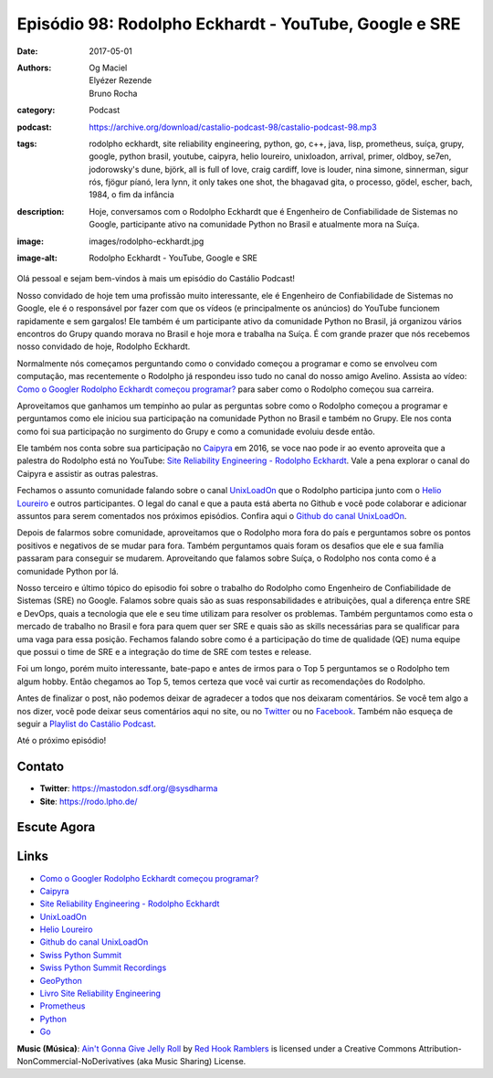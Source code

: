 Episódio 98: Rodolpho Eckhardt - YouTube, Google e SRE
######################################################
:date: 2017-05-01
:authors: Og Maciel, Elyézer Rezende, Bruno Rocha
:category: Podcast
:podcast: https://archive.org/download/castalio-podcast-98/castalio-podcast-98.mp3
:tags: rodolpho eckhardt, site reliability engineering, python, go, c++, java,
       lisp, prometheus, suíça, grupy, google, python brasil, youtube, caipyra,
       helio loureiro, unixloadon, arrival, primer, oldboy, se7en, jodorowsky's
       dune, björk, all is full of love, craig cardiff, love is louder, nina
       simone, sinnerman, sigur rós, fjögur píanó, lera lynn, it only takes one
       shot, the bhagavad gita, o processo, gödel, escher, bach, 1984, o fim da
       infância
:description: Hoje, conversamos com o Rodolpho Eckhardt que é Engenheiro de
              Confiabilidade de Sistemas no Google, participante ativo na
              comunidade Python no Brasil e atualmente mora na Suíça.
:image: images/rodolpho-eckhardt.jpg
:image-alt: Rodolpho Eckhardt - YouTube, Google e SRE

Olá pessoal e sejam bem-vindos à mais um episódio do Castálio Podcast!

Nosso convidado de hoje tem uma profissão muito interessante, ele é Engenheiro
de Confiabilidade de Sistemas no Google, ele é o responsável por fazer com que
os vídeos (e principalmente os anúncios) do YouTube funcionem rapidamente e sem
gargalos!  Ele também é um participante ativo da comunidade Python no Brasil,
já organizou vários encontros do Grupy quando morava no Brasil e hoje mora e
trabalha na Suíça. É com grande prazer que nós recebemos nosso convidado de
hoje, Rodolpho Eckhardt.

.. more

Normalmente nós começamos perguntando como o convidado começou a programar e
como se envolveu com computação, mas recentemente o Rodolpho já respondeu isso
tudo no canal do nosso amigo Avelino. Assista ao vídeo: `Como o Googler
Rodolpho Eckhardt começou programar?`_ para saber como o Rodolpho começou sua
carreira.

Aproveitamos que ganhamos um tempinho ao pular as perguntas sobre como o
Rodolpho começou a programar e perguntamos como ele iniciou sua participação na
comunidade Python no Brasil e também no Grupy. Ele nos conta como foi sua
participação no surgimento do Grupy e como a comunidade evoluiu desde então.

Ele também nos conta sobre sua participação no `Caipyra`_ em 2016, se voce nao
pode ir ao evento aproveita que a palestra do Rodolpho está no YouTube: `Site
Reliability Engineering - Rodolpho Eckhardt`_. Vale a pena explorar o canal do
Caipyra e assistir as outras palestras.

Fechamos o assunto comunidade falando sobre o canal `UnixLoadOn`_ que o
Rodolpho participa junto com o `Helio Loureiro`_ e outros participantes. O
legal do canal e que a pauta está aberta no Github e você pode colaborar e
adicionar assuntos para serem comentados nos próximos episódios. Confira aqui o
`Github do canal UnixLoadOn`_.

Depois de falarmos sobre comunidade, aproveitamos que o Rodolpho mora fora do
país e perguntamos sobre os pontos positivos e negativos de se mudar para fora.
Também perguntamos quais foram os desafios que ele e sua família passaram para
conseguir se mudarem. Aproveitando que falamos sobre Suíça, o Rodolpho nos
conta como é a comunidade Python por lá.

Nosso terceiro e último tópico do episodio foi sobre o trabalho do Rodolpho
como Engenheiro de Confiabilidade de Sistemas (SRE) no Google. Falamos sobre
quais são as suas responsabilidades e atribuições, qual a diferença entre SRE e
DevOps, quais a tecnologia que ele e seu time utilizam para resolver os
problemas. Também perguntamos como esta o mercado de trabalho no Brasil e fora
para quem quer ser SRE e quais são as skills necessárias para se qualificar
para uma vaga para essa posição. Fechamos falando sobre como é a participação
do time de qualidade (QE) numa equipe que possui o time de SRE e a integração
do time de SRE com testes e release.

Foi um longo, porém muito interessante, bate-papo e antes de irmos para o Top 5
perguntamos se o Rodolpho tem algum hobby. Então chegamos ao Top 5, temos
certeza que você vai curtir as recomendações do Rodolpho.

Antes de finalizar o post, não podemos deixar de agradecer a todos que nos
deixaram comentários. Se você tem algo a nos dizer, você pode deixar seus
comentários aqui no site, ou no `Twitter <https://twitter.com/castaliopod>`_ ou
no `Facebook <https://www.facebook.com/castaliopod>`_. Também não esqueça de
seguir a `Playlist do Castálio Podcast
<https://open.spotify.com/user/elyezermr/playlist/0PDXXZRXbJNTPVSnopiMXg>`_.

Até o próximo episódio!

Contato
-------
* **Twitter**: https://mastodon.sdf.org/@sysdharma
* **Site**: https://rodo.lpho.de/

Escute Agora
------------

.. podcast:: castalio-podcast-98

.. top5::

    :movie:
        * Arrival
        * Primer
        * Oldboy
        * Se7en
        * Jodorowsky's Dune
    :music:
        * Björk - All Is Full of Love
        * Craig Cardiff - Love Is Louder
        * Nina Simone - Sinnerman
        * Sigur Rós - Fjögur píanó
        * Lera Lynn - It Only Takes One Shot
    :book:
        * The Bhagavad Gita
        * O Processo
        * Gödel, Escher, Bach
        * 1984
        * O Fim da Infância

Links
-----

* `Como o Googler Rodolpho Eckhardt começou programar?`_
* `Caipyra`_
* `Site Reliability Engineering - Rodolpho Eckhardt`_
* `UnixLoadOn`_
* `Helio Loureiro`_
* `Github do canal UnixLoadOn`_
* `Swiss Python Summit`_
* `Swiss Python Summit Recordings`_
* `GeoPython`_
* `Livro Site Reliability Engineering`_
* `Prometheus`_
* `Python`_
* `Go`_

.. class:: panel-body bg-info

    **Music (Música)**: `Ain't Gonna Give Jelly Roll`_ by `Red Hook Ramblers`_ is licensed under a Creative Commons Attribution-NonCommercial-NoDerivatives (aka Music Sharing) License.

.. Mentioned
.. _Como o Googler Rodolpho Eckhardt começou programar?: https://www.youtube.com/watch?v=WYjrO-b1gU0
.. _Caipyra: http://caipyra.python.org.br/
.. _Site Reliability Engineering - Rodolpho Eckhardt: https://www.youtube.com/watch?v=XI2zUFIsMwg
.. _UnixLoadOn: https://www.youtube.com/UnixLoadOn
.. _Helio Loureiro: http://helio.loureiro.eng.br/
.. _Github do canal UnixLoadOn: https://github.com/helioloureiro/canalunixloadon
.. _Swiss Python Summit: http://www.python-summit.ch/
.. _Swiss Python Summit Recordings: http://www.python-summit.ch/pages/recordings.html
.. _GeoPython: https://2017.geopython.net/
.. _Livro Site Reliability Engineering: https://www.goodreads.com/book/show/27968891-site-reliability-engineering
.. _Prometheus: https://prometheus.io/
.. _Python: https://www.python.org/
.. _Go: https://golang.org/

.. Footer
.. _Ain't Gonna Give Jelly Roll: http://freemusicarchive.org/music/Red_Hook_Ramblers/Live__WFMU_on_Antique_Phonograph_Music_Program_with_MAC_Feb_8_2011/Red_Hook_Ramblers_-_12_-_Aint_Gonna_Give_Jelly_Roll
.. _Red Hook Ramblers: http://www.redhookramblers.com/
